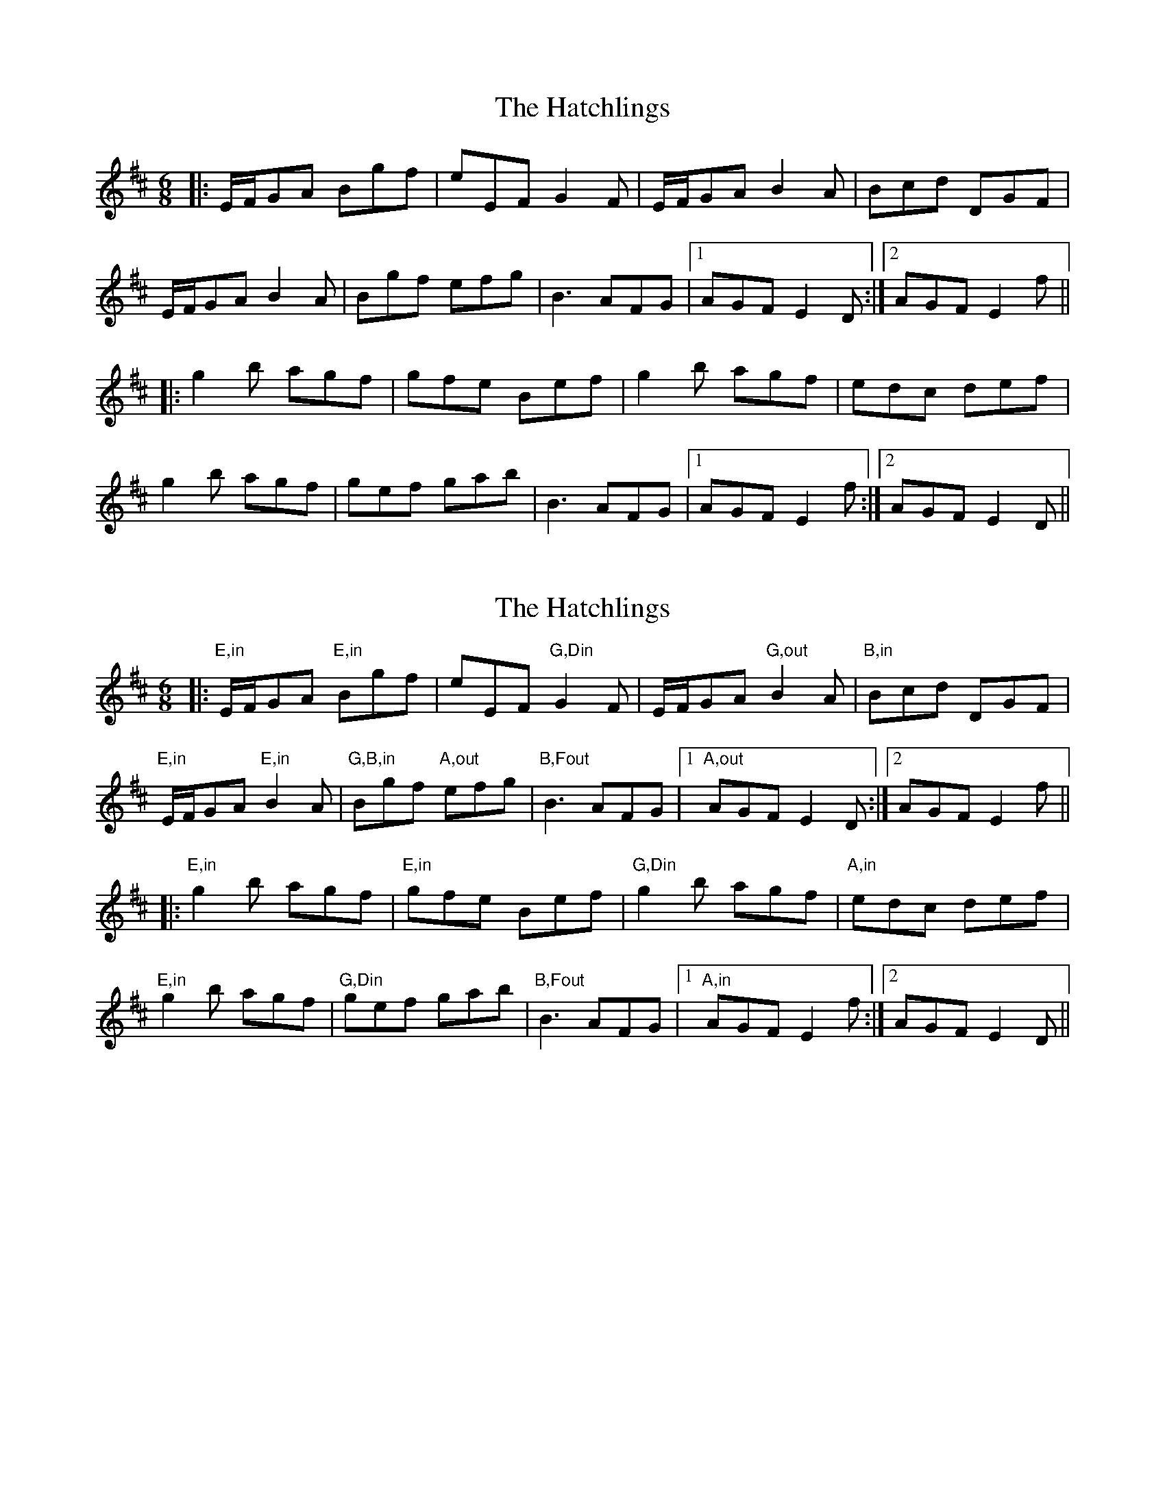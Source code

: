 X: 1
T: The Hatchlings
R: jig
M: 6/8
L: 1/8
K: Edor
|:E/F/GA Bgf|eEF G2F|E/F/GA B2A|Bcd DGF|
E/F/GA B2A|Bgf efg|B3 AFG|1AGF E2 D:|2AGF E2 f||
|:g2b agf|gfe Bef|g2b agf|edc def|
g2b agf|gef gab|B3 AFG|1AGF E2 f:|2AGF E2 D||

X: 1
T: The Hatchlings
R: jig
M: 6/8
L: 1/8
K: Edor
|: "E,in" E/F/GA "E,in"Bgf|eEF "G,Din"G2F|E/F/GA "G,out"B2A|"B,in"Bcd DGF|
"E,in"E/F/GA "E,in"B2A|"G,B,in"Bgf "A,out"efg|"B,Fout"B3 AFG|1 "A,out"AGF E2 D:|2AGF E2 f||
|: "E,in"g2b agf| "E,in"gfe Bef|"G,Din"g2b agf|"A,in"edc def|
"E,in"g2b agf|"G,Din"gef gab|"B,Fout"B3 AFG|1 "A,in"AGF E2 f:|2AGF E2 D||



X: 1
T: The Long Bow
R: jig
M: 6/8
L: 1/8
K: Emin
F|:"E,in"GEF EF/G/A|BEe dBA|FDF ded|"A,out"Aag "B,out"fed|
efe BAF|"Dout"ded AdA,|DFA ded|1"B,out"BAF "E,in"E2F:|2BAF E2B||
|:"E,in"e2B "A,in"a2A|BGE EFE|d2D AdA,|DFA ded|
BAF "B,in"GEE|BAF DFA|"Din"dag "F,out"fed|1"B,Fout"BAF "E,in"E2B:|2BAF E2F||



X: 1
T: The Hatchlings (variations)
R: jig
M: 6/8
L: 1/8
K: Edor
|E/F/GA Bgf|eEF G2F|E/F/GA BGB|cAc d2F|
E/F/GA B2A|Bgf efg|B3 AFG| AGF E2 D|
|E/F/GA Bgf|eEF G2F|E/F/GA B3-|Bcd DGF|
E/F/GA B2A|Bgf efg|B3 AFG| AGF E2 f||

X: 1
T: The Hatchlings
R: jig
M: 6/8
L: 1/8
K: Edor
D|:E/F/GA Bgf|eEF G2F|E/F/GA B2A|Bcd DGF|
E/F/GA B2A|Bgf efg|~B3 AFG|1AGF E2 D:|2AGF E2 f||
|:gab agf|gfe Bef|g2b agf|edc def|
|1 gab agf|gef gab|~B3 AFG|AGF E2 f:|
|2 g2g e/f/ge| fec def|~B3 AFG|AGF E2 D|



X: 1
T: The Long Bow
R: jig
M: 6/8
L: 1/8
K: Emin
F|:GEF EF/G/A|BEe dBA|FDF ded| Aag fed|
efe BAF|ded AdA,|DFA ded|1 BAF E2F:|2BAF E2B||
|:e2B a2A|BGE EDE|d2D AdA,|DFA ded|
BAF GE



E|BAF DFA| dag fed|1 BAF E2B:|2BAF E2F||
